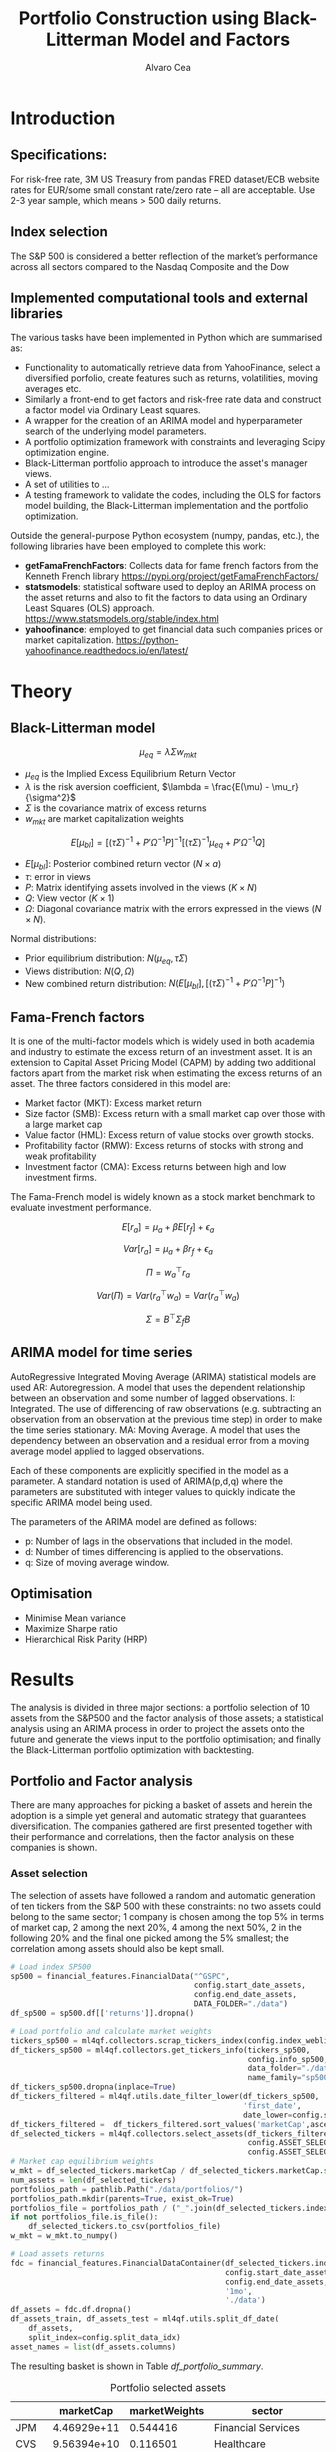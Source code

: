 #+TITLE: Portfolio Construction using Black-Litterman Model and Factors
#+AUTHOR: Alvaro Cea
#+PROPERTY: header-args :tangle ./main.py :mkdirp yes
#+LATEX_HEADER: \usepackage[margin=1in]{geometry}
#+LATEX_HEADER: \usepackage{mathtools}
#+OPTIONS: broken-links:tc
#+begin_comment
#+OPTIONS: toc:nil
#+LATEX_HEADER: \let\oldsection\section
#+LATEX_HEADER: \renewcommand{\section}{\clearpage\oldsection}
#+LATEX_HEADER: \let\oldsubsection\subsection
#+LATEX_HEADER: \renewcommand{\subsection}{\clearpage\oldsubsection}
#+end_comment

* House keeping :noexport:
#+begin_src elisp :results none :exports none
  (add-to-list 'org-structure-template-alist
  '("sp" . "src python :session py1"))
  (add-to-list 'org-structure-template-alist
  '("se" . "src elisp"))

  (setq org-confirm-babel-evaluate nil)
  (pyvenv-workon "ml4qf")
  (require 'org-tempo)
  (setq org-format-latex-options (plist-put org-format-latex-options :scale 2.0))
  (setq org-latex-pdf-process (list "latexmk -f -synctex=1 -pdf %f"))
  ;; (setq org-latex-pdf-process (list "latexmk -f -pdf -interaction=nonstopmode -output-directory=%o %f"))

#+end_src

#+begin_src python :session py1 :tangle yes :results none :exports none
  import pandas as pd
  import numpy as np
  import yfinance as yf
  import statsmodels.api as sm
  import getFamaFrenchFactors as gff
  import pathlib
  import datetime
  import importlib
  import ml4qf
  import ml4qf.collectors.financial_features as financial_features
  import ml4qf.collectors.financial_factors as financial_factors
  import ml4qf.collectors.financial_markets as financial_markets
  from ml4qf.predictors.model_stats import regression_OLS
  import ml4qf.predictors.model_stats as model_stats
  import ml4qf.portfolios.blacklitterman as bl
  import ml4qf.portfolios.optimization as optimization  
  from tabulate import tabulate
  import plotly.express as px
  import plotly.graph_objects as go
  import matplotlib.pyplot as plt
  import collections
  from pandas.plotting import autocorrelation_plot
  import config
  importlib.reload(config)
  img_dir = pathlib.Path("./img/")
  #img_dir = img_dir0.absolute()
  img_dir.mkdir(parents=True, exist_ok=True)
  import warnings
  warnings.filterwarnings("ignore")
#+end_src

* Introduction

** Specifications:
For risk-free rate, 3M US Treasury from pandas FRED dataset/ECB website
rates for EUR/some small constant rate/zero rate – all are acceptable.
Use 2-3 year sample, which means > 500 daily returns.
** Index selection
The S&P 500 is considered a better reflection of the market’s performance across all sectors compared to the Nasdaq Composite and the Dow

** Implemented computational tools and external libraries
The various tasks have been implemented in Python which are summarised as:
- Functionality to automatically retrieve data from YahooFinance, select a diversified porfolio, create features such as returns, volatilities, moving averages etc.
- Similarly a front-end to get factors and risk-free rate data and construct a factor model via Ordinary Least squares.
- A wrapper for the creation of an ARIMA  model and hyperparameter search of the underlying model  parameters.
- A portfolio optimization framework with constraints and leveraging Scipy optimization engine.
- Black-Litterman portfolio approach to introduce the asset's manager views.
- A set of utilities to ...
- A testing framework to validate the codes, including the OLS for factors model building, the Black-Litterman implementation and the portfolio optimization. 
Outside the general-purpose Python ecosystem (numpy, pandas, etc.), the following libraries have been employed  to complete this work:
- *getFamaFrenchFactors*: Collects data for fame french factors from the Kenneth French library
  https://pypi.org/project/getFamaFrenchFactors/
- *statsmodels*: statistical software used to deploy an ARIMA process on the asset returns and also to fit the factors to data using an Ordinary Least Squares (OLS) approach. 
  https://www.statsmodels.org/stable/index.html
- *yahoofinance*: employed to get financial data such companies prices or market capitalization.
  https://python-yahoofinance.readthedocs.io/en/latest/
* Theory
** Black-Litterman model


$$
\mu_{eq} = \lambda \Sigma w_{mkt}
$$

- $\mu_{eq}$ is the Implied Excess Equilibrium Return Vector 
- $\lambda$ is the risk aversion coefficient, $\lambda = \frac{E(\mu) - \mu_r}{\sigma^2}$
- $\Sigma$ is the covariance matrix of excess returns
- $w_{mkt}$ are market capitalization weights

$$
E[\mu_{bl}] = \left[(\tau \Sigma)^{-1} + P'\Omega^{-1}P\right]^{-1} \left[(\tau \Sigma)^{-1}\mu_{eq} + P'\Omega^{-1}Q\right]  
$$

- $E[\mu_{bl}]$: Posterior combined return vector ($N\times a$)
- $\tau$: error in views
- $P$: Matrix identifying assets involved in the views ($K\times N$)
- $Q$: View vector ($K\times 1$)
- $\Omega$: Diagonal covariance matrix with the errors expressed in the views ($N\times N$). 

Normal distributions:

- Prior equilibrium distribution: $N(\mu_{eq}, \tau \Sigma)$
- Views distribution: $N(Q, \Omega)$
- New combined return distribution: $N\left(E[\mu_{bl}], \left[(\tau \Sigma)^{-1} + P'\Omega^{-1}P\right]^{-1} \right)$
  
** Fama-French factors

It is one of the multi-factor models which is widely used in both academia and industry to estimate the excess return of an investment asset. It is an extension to Capital Asset Pricing Model (CAPM) by adding two additional factors apart from the market risk when estimating the excess returns of an asset. The three factors considered in this model are:

    - Market factor (MKT): Excess market return
    - Size factor (SMB): Excess return with a small market cap over those with a large market cap
    - Value factor (HML): Excess return of value stocks over growth stocks.
    - Profitability factor (RMW): Excess returns of stocks with strong and weak profitability
    - Investment factor (CMA): Excess returns between high and low investment firms.
      
The Fama-French model is widely known as a stock market benchmark to evaluate investment performance.

$$
E[r_a] = \mu_a + \beta E[r_f]  + \epsilon_a
$$

$$
Var[r_a] = \mu_a + \beta r_f  + \epsilon_a
$$

$$
\Pi = w_a^{\top} r_a
$$

$$
Var(\Pi) = Var(r_a^{\top} w_a) = Var(r_a^{\top} w_a)
$$

$$
\Sigma = B^{\top} \Sigma_f B 
$$

** ARIMA model for time series
AutoRegressive Integrated Moving Average (ARIMA) statistical models are used 
AR: Autoregression. A model that uses the dependent relationship between an observation and some number of lagged observations.
I: Integrated. The use of differencing of raw observations (e.g. subtracting an observation from an observation at the previous time step) in order to make the time series stationary.
MA: Moving Average. A model that uses the dependency between an observation and a residual error from a moving average model applied to lagged observations.

Each of these components are explicitly specified in the model as a parameter. A standard notation is used of ARIMA(p,d,q) where the parameters are substituted with integer values to quickly indicate the specific ARIMA model being used.

The parameters of the ARIMA model are defined as follows:

- p: Number of lags in the observations that included in the model.
- d: Number of times differencing is applied to the observations.
- q: Size of moving average window.

** Optimisation

- Minimise Mean variance
- Maximize Sharpe ratio
- Hierarchical Risk Parity (HRP)   

* Results
The analysis is divided in three major sections: a portfolio selection of 10 assets from the S&P500 and the factor analysis of those assets; a statistical analysis using an ARIMA process in order to project the assets onto the future and generate the views input to the portfolio optimisation; and finally the Black-Litterman portfolio optimization with backtesting.  
** Portfolio and Factor analysis
:PROPERTIES:
:header-args: :session py1 :tangle yes :exports none
:END:
There are many approaches for picking a basket of assets and herein the adoption is a simple yet general and automatic strategy that guarantees diversification. The companies gathered are first presented together with their performance and correlations, then the factor analysis on these companies is shown.  
*** Asset selection
The selection of assets have followed a random and automatic generation of ten tickers from the S&P 500 with these constraints: no two assets could belong to the same sector; 1 company is chosen among the top 5% in terms of market cap, 2 among the next 20%, 4 among the next 50%, 2 in the following 20% and the final one picked among the 5% smallest; the correlation among assets should also be kept small. 
#+NAME: Load index SP500
#+begin_src python :results none
  # Load index SP500
  sp500 = financial_features.FinancialData("^GSPC",
                                           config.start_date_assets,
                                           config.end_date_assets,
                                           DATA_FOLDER="./data")
  df_sp500 = sp500.df[['returns']].dropna()
#+end_src

#+NAME: Load portfolio and calculate market weights
#+begin_src python :results none
  # Load portfolio and calculate market weights
  tickers_sp500 = ml4qf.collectors.scrap_tickers_index(config.index_weblist)
  df_tickers_sp500 = ml4qf.collectors.get_tickers_info(tickers_sp500,
                                                       config.info_sp500,
                                                       data_folder="./data",
                                                       name_family="sp500")
  df_tickers_sp500.dropna(inplace=True)
  df_tickers_filtered = ml4qf.utils.date_filter_lower(df_tickers_sp500,
                                                      'first_date',
                                                      date_lower=config.start_date_assets)
  df_tickers_filtered =  df_tickers_filtered.sort_values('marketCap',ascending=False)
  df_selected_tickers = ml4qf.collectors.select_assets(df_tickers_filtered,
                                                       config.ASSET_SELECTION_PCT,
                                                       config.ASSET_SELECTION_NAMES)
  # Market cap equilibrium weights
  w_mkt = df_selected_tickers.marketCap / df_selected_tickers.marketCap.sum()
  num_assets = len(df_selected_tickers)
  portfolios_path = pathlib.Path("./data/portfolios/")
  portfolios_path.mkdir(parents=True, exist_ok=True)
  portfolios_file = portfolios_path / ("_".join(df_selected_tickers.index))
  if not portfolios_file.is_file():
      df_selected_tickers.to_csv(portfolios_file)
  w_mkt = w_mkt.to_numpy()

  # Load assets returns
  fdc = financial_features.FinancialDataContainer(df_selected_tickers.index,
                                                  config.start_date_assets,
                                                  config.end_date_assets,
                                                  '1mo',
                                                  './data')
  df_assets = fdc.df.dropna()
  df_assets_train, df_assets_test = ml4qf.utils.split_df_date(
      df_assets,
      split_index=config.split_data_idx)
  asset_names = list(df_assets.columns)

#+end_src
The resulting basket is shown in Table  [[df_portfolio_summary]].
#+NAME: Compute and show Data Frame, df_portfolio_summary
#+begin_src python :results raw :exports results :tangle no
  # Compute Data Frame df_portfolio_summary
  df_portfolio_summary = df_selected_tickers.copy()
  #df_portfolio_summary = df_portfolio_summary.drop('first_date', axis=1)
  df_portfolio_summary['marketWeights'] = w_mkt
  df_portfolio_summary = df_portfolio_summary[['marketCap',
                                               'marketWeights',
                                               'sector']]
  tabulate(df_portfolio_summary,
           headers=df_portfolio_summary.columns,
           showindex=True,
           tablefmt='orgtbl')
#+end_src
#+NAME: df_portfolio_summary
#+CAPTION: Portfolio selected assets
#+ATTR_LATEX: :width 0.7\textwidth :environment longtable :caption  
#+RESULTS: Compute and show Data Frame, df_portfolio_summary
|      |   marketCap | marketWeights | sector                 |
|------+-------------+---------------+------------------------|
| JPM  | 4.46929e+11 |      0.544416 | Financial Services     |
| CVS  | 9.56394e+10 |      0.116501 | Healthcare             |
| ATVI | 7.18864e+10 |     0.0875667 | Communication Services |
| PH   | 5.41743e+10 |     0.0659911 | Industrials            |
| WELL | 4.24812e+10 |     0.0517475 | Real Estate            |
| YUM  |   3.733e+10 |     0.0454727 | Consumer Cyclical      |
| KR   | 3.53562e+10 |     0.0430683 | Consumer Defensive     |
| ATO  | 1.69743e+10 |     0.0206769 | Utilities              |
| EQT  | 1.59304e+10 |     0.0194052 | Energy                 |
| DXC  | 4.23124e+09 |    0.00515418 | Technology             |

*** Assets exploratory analysis
Monthly returns are used for the analysis as a better metric for a portfolio that is not going to be rebalanced for long periods of time. A period of over 20 years is taken for both the analysis and the backtesting as to make sure a reasonable amount of data is utilised in the study. Table [[df_assets]] 
#+NAME: df_assets
#+begin_src python :session py1 :results raw :exports results :tangle no
  df_assets2show = pd.concat([df_assets.iloc[:5],df_assets.iloc[-5:]])
  df_assets2show.index = df_assets2show.index.date
  tabulate(df_assets2show,
           headers=asset_names,
           showindex=True,
           tablefmt='orgtbl')
#+end_src
#+NAME: df_assets
#+ATTR_LATEX: :width 0.7\textwidth :environment longtable :caption  
#+RESULTS: df_assets
|            |        JPM |         CVS |       ATVI |         PH |       WELL |        YUM |         KR |        ATO |        EQT |        DXC |
|------------+------------+-------------+------------+------------+------------+------------+------------+------------+------------+------------|
| 2000-03-01 |  0.0949765 |   0.0732143 | -0.0492617 |   0.139655 |  -0.100402 |   0.166667 |   0.175732 | -0.0437956 |   0.187086 | 0.00396511 |
| 2000-04-01 |   -0.17276 |     0.15807 |  -0.481865 |   0.125567 |   0.138393 |  0.0905433 |  0.0569395 | -0.0305344 |  0.0348675 |  0.0308057 |
| 2000-05-01 |  0.0355287 |           0 | -0.0099994 |  -0.103495 | 0.00784314 |  -0.134686 |  0.0707071 |   0.153543 |  0.0727763 |   0.174713 |
| 2000-06-01 | -0.0748954 |  -0.0804598 |  0.0505057 |  -0.178411 |  0.0126459 | -0.0362472 |   0.110063 | -0.0435154 | -0.0298367 |  -0.220483 |
| 2000-07-01 |  0.0814111 |     -0.0125 |   0.346154 |  0.0383212 |   0.106628 |  -0.141593 | -0.0623229 |    0.17752 |  0.0786662 |  -0.171548 |
| 2022-07-01 |  0.0244206 |   0.0325922 |   0.026843 |   0.174924 |  0.0484517 |  0.0795525 | -0.0188042 |  0.0828724 |   0.279942 |  0.0425602 |
| 2022-08-01 | -0.0141297 |   0.0258152 | -0.0182614 | -0.0833304 |  -0.112231 | -0.0922148 |  0.0322997 | -0.0659857 |  0.0856235 |  -0.215823 |
| 2022-09-01 | -0.0811572 |   -0.028324 |  -0.052873 | -0.0856227 |  -0.160861 | -0.0440489 | -0.0874009 |  -0.101693 |   -0.14749 | -0.0121066 |
| 2022-10-01 |   0.204593 | -0.00702533 | -0.0207155 |   0.199373 |  -0.050995 |   0.111999 |  0.0809143 |  0.0461463 |  0.0267485 |   0.174428 |
| 2022-11-01 |  0.0977121 |   0.0758184 |  0.0157966 |  0.0286285 |   0.163663 |  0.0880339 |  0.0401776 |   0.128109 |  0.0136233 |      0.032 |
#
Fig. [[basket_returns]] shows the returns evolution of the assets over the period of analysis.
#+NAME: basket_returns
#+begin_src python :results value file  :exports results :var name=(org-element-property  :name (org-element-context))
  # Plot basket_returns
  import plotly.graph_objs as go
  layout = go.Layout(
  margin=go.layout.Margin(
        l=0, #left margin
        r=0, #right margin
        b=0, #bottom margin
        t=0  #top margin
    )
  )
  fig1_path= img_dir / f'{name}.png'
  fig1 = px.line(df_assets, y=df_assets.keys())
  fig1.update_layout(margin_b=3, margin_t=5)
  fig1.write_image(fig1_path)
  fig1_path #
#+end_src
#+NAME: basket_returns
#+CAPTION:  Asset's basket returns
#+ATTR_LATEX: :width 0.75\textwidth 
#+RESULTS: basket_returns
[[file:img/basket_returns.png]]

The correlation between the returns is a good indication of how well diversified our portfolio is and it can be seen that a low correlation is reflected among most of the assets. It is important to keep in mind this is not the ultimate proof of diversification since it does not capture nonlinear relations between the pairs.
#+NAME: AssetsCorrelation
#+begin_src python :results value file  :exports results :var name=(org-element-property :name (org-element-context))
  # Plot AssetsCorrelation
  fig1_path= img_dir / f'{name}.png'
  df_corr = df_assets.corr().round(2)
  fig1 = px.imshow(np.abs(df_corr))
  #fig1.layout.height = 600
  #fig1.layout.width = 600
  fig1.update_layout(margin_l=0,margin_b=3, margin_t=5)
  fig1.write_image(fig1_path)
  fig1_path #
#+end_src
#+CAPTION: Assets correlation
#+ATTR_LATEX: :width 0.75\textwidth 
#+RESULTS: AssetsCorrelation
[[file:img/AssetsCorrelation.png]]

*** Factor collection
The 5 Fama-French factors are retrieved for the dates of interest together with the momentum factor and the risk-free interest rate. As with the returns, monthly  They are plotted in Fig. [[Factors_evolution]] and [[RFrate_evolution]] respectively.
#+NAME: Load Fama and French 5 factors and Momentum factor  
#+begin_src python  :results none
  # Load Fama and French 5 factors and Momentum factor
  factor_names = financial_factors.get_factor_names(config.FACTORS)  
  df_factors0 = financial_factors.get_factors(config.FACTORS.keys(), 'm')
  df_factors =  ml4qf.utils.trim_df_date(df_factors0, start_date=config.start_date_factors,
                                         end_date=config.end_date_factors)
  df_factors_train, df_factors_test = ml4qf.utils.split_df_date(df_factors,
                                          split_index=config.split_data_idx)
#+end_src

#+NAME: Factors_evolution 
#+begin_src python :results value file  :exports results :var name=(org-element-property :name (org-element-context))
  # Plot monthly Factors evolution 
  fig1_path= img_dir / f'{name}.png'
  fig1 = px.line(df_factors, y=factor_names)
  fig1.write_image(fig1_path)
  fig1_path # 
#+end_src
#+NAME: Factors_evolution 
#+CAPTION: Factors evolution
#+ATTR_LATEX: :width 0.75\textwidth 
#+RESULTS: Factors_evolution
[[file:img/Factors_evolution.png]]

#+NAME: RFrate_evolution
#+begin_src python :results value file  :exports results :var name=(org-element-property  :name (org-element-context)) 
  fig1_path= img_dir / f'{name}.png'
  fig1 = px.line(df_factors*12, y='RF')
  fig1.write_image(fig1_path)
  fig1_path #
#+end_src
#+NAME: RFrate_evolution
#+CAPTION: (Annualised) risk-free rate evolution
#+ATTR_LATEX: :width 0.75\textwidth 
#+RESULTS: RFrate_evolution
[[file:img/RFrate_evolution.png]]

*** Factor regression
With the asset returns, the factors and the risk-free rate, the $\alpha$ vector and the $\beta$ matrix are calculated using an OLS regression. The results of this regression are shown in Table [[df_train_factors]].
#+NAME: Compute regression on assets returns vs factors
#+begin_src python :results none
  # Compute regression on assets returns vs factors
  factor_models = financial_factors.factors_regression(factor_names,
                                                       df_factors_train,
                                                       df_assets_train,
                                                       regression_kernel=regression_OLS)
  alpha, beta = financial_factors.compute_factors_coeff(factor_models)
  factor_model = financial_factors.factor_lin_generator(alpha, beta)
#+end_src

#+NAME: Data Frame df_train_factors with alphas and betas
#+begin_src python  :results raw :exports results :tangle no
  albe = np.vstack([alpha, beta]).T
  df_index = asset_names
  df_columns = ['alpha'] + factor_names
  df_train_factors = pd.DataFrame(albe, columns=df_columns, index=df_index)
  tabulate(df_train_factors, headers=df_columns, showindex=True, tablefmt='orgtbl')
#+end_src
#+NAME: df_train_factors
#+CAPTION: Factor analysis alphas and betas.  
#+ATTR_LATEX: :width 0.7\textwidth :environment longtable :caption
#+RESULTS: Data Frame df_train_factors with alphas and betas
|      |        alpha |   Mkt-RF |       SMB |       HML |      RMW |        CMA |        MOM |
|------+--------------+----------+-----------+-----------+----------+------------+------------|
| JPM  |   0.00647651 | 0.922232 |  -0.28544 |   1.18559 | -1.07209 |  -0.493312 |  -0.273228 |
| CVS  |  -0.00148262 | 0.868157 | -0.215823 |  0.012167 |  0.25336 |    1.07393 |   0.026691 |
| ATVI |    0.0197562 | 0.889834 |  0.242885 | -0.206069 | -0.47066 |   0.212356 |    0.39213 |
| PH   |  -0.00382804 |  1.49288 |  0.446137 | -0.124334 |  1.14579 |   0.475606 |  -0.236351 |
| WELL |  0.000788633 |  0.58505 |  0.356454 |  0.135987 | 0.250443 |   0.247888 | -0.0239137 |
| YUM  |   0.00341028 | 0.876246 |  0.410095 | -0.205616 |  1.00998 |  0.0557652 |  -0.120782 |
| KR   | -7.80218e-05 | 0.758796 | -0.304005 | -0.211342 | 0.349079 |   0.986875 |   0.149481 |
| ATO  |   0.00152634 | 0.401037 |  0.208798 |  -0.14717 | 0.374291 |   0.563191 |  0.0033396 |
| EQT  |  -0.00322677 |  1.09022 |  0.140145 | -0.317918 | 0.955749 |   0.672032 | -0.0193002 |
| DXC  |  -0.00517583 |  1.47021 | -0.098542 | 0.0172014 | 0.263557 | 0.00627073 |  -0.250473 |

In Appendix [[sec:appx_arima]] a summary of the OLS calculation to approximate the factors is presented
#+NAME: Summary of factors OLS
#+begin_src python :results output :exports results :tangle no
  print(factor_models[asset_names[3]].summary())
#+end_src

#+NAME: Compute factor model prediction
#+begin_src python :results none
  # Compute factor model prediction
  # prediction on test data
  returns_pred = factor_model(df_factors_test[factor_names].to_numpy())
  df_returns_pred = pd.DataFrame(returns_pred,
                                 columns=asset_names,
                                 index=df_assets_test.index)
  # prediction on training data
  returns_predt = factor_model(df_factors_train[factor_names].to_numpy())
  df_returns_predt = pd.DataFrame(returns_predt,
                                 columns=asset_names,
                                 index=df_assets_train.index)

#+end_src

*** Factors backtesting
#+begin_comment
#+NAME: predicted_returns
#+begin_src python :var i_asset=0 name=(org-element-property :name (org-element-context))
  i_asset = i_asset
  i_name = asset_names[i_asset]
  fig1_path= img_dir / f'{name}{i_name}.png'
  fig1 = go.Figure()
  fig1.add_trace(go.Scatter(
      x=df_assets_test.index,
      y=df_assets_test.iloc[:, i_asset] - df_factors_test.RF.to_numpy(),
      mode='lines+markers',
      name=f"{i_name} real"))
  fig1.add_trace(go.Scatter(
      x=df_assets_test.index,
      y=df_returns_pred[i_name],
      mode='lines',
      name=f"{i_name} pred."))

  #px.line(df_returns_pred['GOOGL'], y=df_returns_pred.keys()[0])

  fig1.write_image(fig1_path)
  str(fig1_path)
#+end_src

#+NAME: predicted_returns0
#+begin_src python :noweb eval :results value file  :exports results 
  fig_path = "<<predicted_returns(i_asset=0, name="predicted_returns_")>>"
  fig_path
#+end_src
#+CAPTION:  Backtesting factor approximation on Google asset
#+ATTR_LATEX: :width 0.75\textwidth 
#+RESULTS: predicted_returns0
#+end_comment

#+NAME: Function to plot returns from factor model
#+begin_src python :results none 
  def plot_rets_fromfactors(df_assets,
                            df_factors,
                            df_returns_pred,
                            i_asset,
                            name):

      i_name = asset_names[i_asset]
      fig1_path= img_dir / f'{name}{i_name}.png'
      fig1 = go.Figure()
      fig1.add_trace(go.Scatter(
          x=df_assets.index,
          y=df_assets.iloc[:, i_asset] - df_factors.RF.to_numpy(),
          mode='lines+markers',
          name=f"{i_name} real"))
      fig1.add_trace(go.Scatter(
          x=df_assets.index,
          y=df_returns_pred[i_name],
          mode='lines',
          name=f"{i_name} pred."))

      fig1.write_image(fig1_path)
      return str(fig1_path)

#+end_src

#+NAME: predicted_factorreturns_test
#+begin_src python :noweb eval :results value file  :exports results :var name=(org-element-property :name (org-element-context)) 
  fig1_path = plot_rets_fromfactors(df_assets_test,
                                   df_factors_test,
                                   df_returns_pred,
                                   i_asset=1, name=name)
  fig1_path #
#+end_src
#+CAPTION:  Backtesting factor approaximation on Google asset
#+ATTR_LATEX: :width 0.75\textwidth 
#+RESULTS: predicted_factorreturns_test
[[file:img/predicted_factorreturns_testCVS.png]]

#+NAME: predicted_factorreturns_train
#+begin_src python :noweb eval :results value file  :exports results :var name=(org-element-property :name (org-element-context))
  fig1_path = plot_rets_fromfactors(df_assets_train,
                                    df_factors_train,
                                    df_returns_predt,
                                    i_asset=1, name=name)
  fig1_path #
#+end_src
#+CAPTION:  Backtesting factor approaximation on Google asset
#+ATTR_LATEX: :width 0.75\textwidth 
#+RESULTS: predicted_factorreturns_train
[[file:img/predicted_factorreturns_trainCVS.png]]

** ARIMA model for the the generation of asset views
:PROPERTIES:
:header-args: :session py1 :tangle yes :exports none
:END:
Firstly an ARIMA process is constructed with a hyperparameter search for the p, d and q parameters. 
*** ARIMA model construction
#+BEGIN_COMMENT
#+NAME: arima_autocorrelation
#+begin_src python :results value file  :exports results :var name=(org-element-property :name  (org-element-context)) 
  fig1_path= img_dir / f'{name}.png'
  fig = plt.figure()
  ax = autocorrelation_plot(df_train_factors['SMB'])
  #ax.set_title("bleh")
  #ax.set_xlabel("xlabel")
  #ax.plot(x, y, 'r--')
  fig.savefig(fig1_path)
  fig1_path
#+end_src
#+RESULTS: arima_autocorrelation
[[file:img/arima_autocorrelation.png]]
#+END_COMMENT

#+begin_src python :results none
  def pick_arimahyper(errs):
      arima_parameters = dict()
      derrors = collections.defaultdict(list)
      derrorsind = collections.defaultdict(list)
      minvalue = collections.defaultdict(list)
      index = collections.defaultdict(list)  
      for k, v in errs.items():
          conv = k.split('_')
          derrors[conv[0]].append(v)
          derrorsind[conv[0]].append(tuple(int(i) for i in conv[1:]))
      for k, v in derrors.items():
          index[k] = v.index(min(v))
          minvalue[k] = min(v)
          arima_parameters[k] = derrorsind[k][index[k]]
      return arima_parameters, derrors, derrorsind, minvalue
#+end_src

#+begin_src python :results none
  if config.compute_arima_parameters:
      errs_train, errs_test = model_stats.arima_hyperparameters(
          df_factors_train, # 
          df_factors_test,
          factor_names,
          [0, 2, 4, 6, 8, 11, 15, 19, 23, 29, 35],
          [0, 1, 2, 3, 4, 5],
          [0, 1, 3, 4, 5, 6, 15, 19, 23],
          model_stats.err_mse,
          dict(enforce_stationarity=False,
               enforce_invertibility=False)
      )
      arima_parameters, derrors, derrorsind, minvalue = pick_arimahyper(errs_test)
  else:
      arima_parameters = config.arima_parameters
  df_arima_parameters = pd.DataFrame(arima_parameters, index=['p', 'd', 'q'])
#+end_src
Table [[df_arima_parameters]] shows the parameters used in the ARIMA model after a hyperparameter search to minimise the error in the approximation. 
#+NAME: df_arima_parameters
#+begin_src python  :results raw :exports results :tangle no
  tabulate(df_arima_parameters, headers=df_arima_parameters, showindex=True, tablefmt='orgtbl')
#+end_src
#+NAME: df_arima_parameters
#+CAPTION: Hyperparameters in ARIMA process for each factor
#+ATTR_LATEX: :width 0.7\textwidth :environment longtable :caption
#+RESULTS: df_arima_parameters
|   | Mkt-RF | SMB | HML | RMW | CMA | MOM |
|---+--------+-----+-----+-----+-----+-----|
| p |     15 |  15 |   6 |  15 |   6 |   9 |
| d |      0 |   0 |   0 |   0 |   4 |   0 |
| q |     15 |   9 |   3 |   6 |  12 |   6 |

*** ARIMA factors prediction

#+begin_src python :results none 
  Xtrain = df_factors_train[factor_names].to_numpy()
  Xtest = df_factors_test[factor_names].to_numpy()
  index_train = df_factors_train.index
  index_test = df_factors_test.index
  # arima_parameters = {'Mkt-RF': (3,0,21),
  #                     'SMB': (15,0,9),
  #                     'HML': (6,0,3),
  #                     'RMW': (15,0,6),
  #                     'CMA': (21,3,12),
  #                     'MOM': (12,0,21)
  #                     }
  #arima_parameters = config.arima_parameters
  model_sett = dict(enforce_stationarity=False,
                    enforce_invertibility=False) 
  arima_train_models = model_stats.arima_fit(Xtrain,
                                             factor_names,
                                             arima_parameters,
                                             model_sett=model_sett)
  df_arimatrain, df_arimatest = model_stats.arima_build_pred(arima_train_models,
                                                             Xtrain,
                                                             Xtest,
                                                             factor_names,
                                                             index_train,
                                                             index_test)  
#+end_src

#+begin_src python :results output  
  print(arima_train_models['Mkt-RF'].summary())
#+end_src

#+RESULTS:
#+begin_example
                               SARIMAX Results                                
==============================================================================
Dep. Variable:                      y   No. Observations:                  219
Model:                ARIMA(7, 1, 26)   Log Likelihood                 353.712
Date:                Fri, 18 Aug 2023   AIC                           -639.424
Time:                        19:26:04   BIC                           -528.847
Sample:                             0   HQIC                          -594.635
                                - 219                                         
Covariance Type:                  opg                                         
==============================================================================
                 coef    std err          z      P>|z|      [0.025      0.975]
------------------------------------------------------------------------------
ar.L1         -0.3710      0.869     -0.427      0.669      -2.074       1.332
ar.L2         -0.5165      0.567     -0.912      0.362      -1.627       0.594
ar.L3         -0.4541      0.535     -0.849      0.396      -1.503       0.594
ar.L4         -0.3141      0.544     -0.577      0.564      -1.381       0.753
ar.L5         -0.1476      0.411     -0.359      0.719      -0.953       0.657
ar.L6         -0.1679      0.350     -0.480      0.631      -0.854       0.518
ar.L7          0.1141      0.276      0.413      0.679      -0.427       0.655
ma.L1         -0.4003      0.871     -0.459      0.646      -2.108       1.307
ma.L2         -0.0158      0.734     -0.022      0.983      -1.455       1.423
ma.L3          0.1300      0.654      0.199      0.842      -1.151       1.411
ma.L4         -0.1957      0.484     -0.404      0.686      -1.145       0.754
ma.L5         -0.1174      0.435     -0.270      0.787      -0.971       0.736
ma.L6         -0.1957      0.343     -0.570      0.568      -0.868       0.477
ma.L7         -0.2198      0.250     -0.881      0.379      -0.709       0.269
ma.L8          0.1011      0.311      0.325      0.745      -0.508       0.710
ma.L9         -0.0666      0.231     -0.288      0.773      -0.519       0.386
ma.L10        -0.1963      0.259     -0.758      0.448      -0.704       0.311
ma.L11         0.1612      0.262      0.614      0.539      -0.353       0.675
ma.L12        -0.1189      0.227     -0.523      0.601      -0.564       0.326
ma.L13         0.0582      0.225      0.259      0.796      -0.382       0.499
ma.L14        -0.0209      0.196     -0.106      0.915      -0.406       0.364
ma.L15         0.0430      0.145      0.297      0.767      -0.241       0.327
ma.L16         0.0485      0.177      0.275      0.783      -0.298       0.395
ma.L17        -0.0518      0.158     -0.327      0.743      -0.362       0.258
ma.L18        -0.0429      0.172     -0.249      0.803      -0.380       0.295
ma.L19         0.2715      0.161      1.689      0.091      -0.044       0.587
ma.L20        -0.2190      0.273     -0.801      0.423      -0.755       0.317
ma.L21         0.1878      0.283      0.665      0.506      -0.366       0.742
ma.L22        -0.0844      0.297     -0.284      0.776      -0.667       0.498
ma.L23         0.0535      0.238      0.225      0.822      -0.413       0.520
ma.L24         0.0151      0.205      0.074      0.941      -0.387       0.417
ma.L25         0.0078      0.182      0.043      0.966      -0.350       0.365
ma.L26        -0.1023      0.138     -0.740      0.459      -0.373       0.169
sigma2         0.0014      0.000      6.622      0.000       0.001       0.002
===================================================================================
Ljung-Box (L1) (Q):                   0.08   Jarque-Bera (JB):                30.28
Prob(Q):                              0.78   Prob(JB):                         0.00
Heteroskedasticity (H):               0.90   Skew:                             0.08
Prob(H) (two-sided):                  0.67   Kurtosis:                         4.94
===================================================================================

Warnings:
[1] Covariance matrix calculated using the outer product of gradients (complex-step).
#+end_example

#+NAME: ARIMA_Mkt-RF_train
#+begin_src python :results value file :exports results :var name=(org-element-property :name (org-element-context)) 
  fig1_path= img_dir / f'{name}.png'
  fig1 = px.line(df_arimatrain, y=['HML','HML_pred'])
  fig1.write_image(fig1_path)
  fig1_path #

#+end_src
#+CAPTION: d
#+ATTR_LATEX: :width 0.75\textwidth 
#+RESULTS: ARIMA_Mkt-RF_train
[[file:img/ARIMA_Mkt-RF_train.png]]

#+NAME: ARIMA_Mkt-RF_test
#+begin_src python :results value file :exports results :var name=(org-element-property :name  (org-element-context)) 
  fig1_path= img_dir / f'{name}.png'
  fig1 = px.line(df_arimatest, y=['HML','HML_pred'])
  fig1.write_image(fig1_path)
  fig1_path #

#+end_src
#+CAPTION: d
#+ATTR_LATEX: :width 0.75\textwidth 
#+RESULTS: ARIMA_Mkt-RF_test
[[file:img/ARIMA_Mkt-RF_test.png]]

*** Backtesting of returns and views from model prediction
Using the ARIMA model built on the training data set, predicted returns are projected onto the "future", i.e. the testing set, for over two years. The cumulative returns are then compared so that the views for the Black-Litterman model can be proposed. 
#+begin_src python :results none 
  # prediction on train data
  fnames_prediction = [k for k in df_arimatrain.columns if "_pred" in k]
  asset_names_pred = [k + '_pred' for k in asset_names]
  returns_arimapred_train = factor_model(df_arimatrain[fnames_prediction].to_numpy())
  df_arimapred_train = pd.DataFrame(returns_arimapred_train,
                                    columns=asset_names_pred,
                                    index=df_assets_train.index[:-1])
  df_arimaasset_train = df_arimapred_train.join(df_assets_train)
  # prediction on test data
  returns_arimapred_test = factor_model(df_arimatest[fnames_prediction].to_numpy())
  df_arimapred_test = pd.DataFrame(returns_arimapred_test,
                                   columns=asset_names_pred,
                                   index=df_assets_test.index[:-1])
  df_arimaasset_test = df_arimapred_test.join(df_assets_test)
  # # prediction on training data
  df_arimatest_profits = ml4qf.utils.profit_portfolio(
     df_arimaasset_test,
     {k: 1. for k in df_arimaasset_test.columns})
#+end_src

#+NAME: ARIMA_returnsbacktest
#+begin_src python :results value file :exports none :var name=(org-element-property :name  (org-element-context))
  # no exporting, just for experimenting
  fig1_path= img_dir / f'{name}.png'
  #fig1 = px.line(df_arimaasset_test, y=['JPM_pred', 'JPM','EQT','EQT_pred'])
  fig1 = px.line(df_arimaasset_test, y=['JPM', 'JPM_pred', 'PH','PH_pred'])
  fig1.write_image(fig1_path)
  fig1_path #

#+end_src
#+ATTR_LATEX: :width 0.75\textwidth 
#+RESULTS: ARIMA_returnsbacktest
[[file:img/ARIMA_returnsbacktest.png]]
#
The first assets we compare are JPM and PH, which showed one of the strongest correlations. Fig. [[ARIMA_returnsbacktestJPM_PH]] shows PH outperforming JPM by nearly 11% over the period of 26 months.
#+NAME: ARIMA_returnsbacktestJPM_PH
#+begin_src python :results value file :exports results :var name=(org-element-property :name  (org-element-context)) 
  fig1_path= img_dir / f'{name}.png'
  fig1 = px.line(df_arimatest_profits, y=['JPM','JPM_pred','PH','PH_pred'],
                 labels={'value':'Cumulative returns'})
  #fig1 = px.line(df_arimaasset_test, y=['JPM', 'JPM_pred'])
  fig1.update_layout(margin_l=0,margin_b=3, margin_t=5)
  fig1.write_image(fig1_path)
  fig1_path #
#+end_src
#+CAPTION: Prediction and real Cumulative returs for JPM and PH
#+NAME:ARIMA_returnsbacktestJPM_PH
#+ATTR_LATEX: :width 0.75\textwidth 
#+RESULTS: ARIMA_returnsbacktestJPM_PH
[[file:img/ARIMA_returnsbacktestJPM_PH.png]]
Looking at an absolute view, we can see in Fig. [[ARIMA_returnsbacktestEQT]] the forecast of the energy company EQT is better than many of the others --although it is not close to the actual growth the asset underwent over this period. A 29% increment is predicted and it is what will be taken for the view. 
#+NAME: ARIMA_returnsbacktestEQT
#+begin_src python :results value file :exports results :var name=(org-element-property :name  (org-element-context)) 
  fig1_path= img_dir / f'{name}.png'
  fig1 = px.line(df_arimatest_profits,
                 y=['EQT', 'EQT_pred', 'WELL', 'WELL_pred', 'DXC', 'DXC_pred'],
                 labels={'value':'Comulative returns'})
  #fig1 = px.line(df_arimaasset_test, y=['JPM', 'JPM_pred'])
  fig1.update_layout(margin_l=0,margin_b=3, margin_t=5)
  fig1.write_image(fig1_path)
  fig1_path #

#+end_src
#+CAPTION: Prediction and real Cumulative returs for WELL, DXC and EQT
#+NAME: ARIMA_returnsbacktestEQT
#+ATTR_LATEX: :width 0.75\textwidth 
#+RESULTS: ARIMA_returnsbacktestEQT
[[file:img/ARIMA_returnsbacktestEQT.png]]

Finally an interesting comparison appears for the ATO and KR tickers, where the increasing spread is rather well captured by the forecasting factor model. 
#+NAME: ARIMA_returnsbacktestATO
#+begin_src python :results value file :exports results :var name=(org-element-property :name  (org-element-context)) 
  fig1_path= img_dir / f'{name}.png'
  fig1 = px.line(df_arimatest_profits,
                 y=['ATO', 'ATO_pred', 'KR','KR_pred'],
                 labels={'value':'Comulative returns'})
  fig1.update_layout(margin_l=0,margin_b=3, margin_t=5)
  fig1.write_image(fig1_path)
  fig1_path #

#+end_src
#+CAPTION: Prediction and real Cumulative returs for ATO and KR
#+NAME: ARIMA_returnsbacktestATO
#+ATTR_LATEX: :width 0.75\textwidth 
#+RESULTS: #+NAME: ARIMA_returnsbacktestATO
[[file:img/ARIMA_returnsbacktestATO.png]]

Given these results on the testing data set, the following views are proposed: 
- EQT to rise 12% annually
- PH to outperform JPM by 6% annually
- KR to outperform ATO by 5% annually
The matrix and vector views, $P$ and $Q$, are then:
$$
P = \begin{bmatrix}
    0 & 0 & 0 & 0 & 0 & 0 & 0 & 0 & 1 & 0  \\
   -1 & 0 & 0 & 1 & 0 & 0 & 0 & 0 & 0 & 0  \\
    0 & 0 & 0 & 0 & 0 & 0 & 1 &-1 & 0 & 0  
\end{bmatrix}
$$
$$
Q = \begin{bmatrix}
    0.12 & 0.06 & 0.05
\end{bmatrix}
$$


** Black-Litterman based portfolio
:PROPERTIES:
:header-args: :session py1 :exports none :tangle yes
:END:
*** COMMENT Covariance treatment
*** Prior and posterior returns construction
The first step in the calculation is the covariance between the assets. One could use the data forecast in the test data but it would have entailed the combination of a GARCH model with the ARIMA model to accurately predict the variances, which was not a requirement in this work. Thus historical data (training batch) is relied upon. Two options are possible, either calculate the covariance directly on the excess returns, or on the factors and derive the subsequent covariance on the returns using the matrix of betas. 
#+NAME: Calculate Covariance of excess returns
#+begin_src python :results none
  # Calculate Covariance from assets and from factors
  df_Sigma_factors = df_factors[factor_names].cov()
  df_Sigma_factors_train = df_factors_train[factor_names].cov()
  df_Sigma_factors_test = df_factors_test[factor_names].cov()
  Sigma_factors = df_Sigma_factors.to_numpy()
  Sigmainv_factors = np.linalg.inv(Sigma_factors)
  Sigma_factors_train = df_Sigma_factors_train.to_numpy()
  Sigmainv_factors_train = np.linalg.inv(Sigma_factors_train)
  Sigma_factors_test = df_Sigma_factors_test.to_numpy()
  Sigmainv_factors_test = np.linalg.inv(Sigma_factors_test)
  #####
  Sigma_4mfactors = beta.T @ Sigma_factors @ beta
  Sigmainv_4mfactors = np.linalg.inv(Sigma_4mfactors)
  Sigma_4mfactors_train = beta.T @ Sigma_factors_train @ beta
  Sigmainv_4mfactors_train = np.linalg.inv(Sigma_4mfactors_train)
  Sigma_4mfactors_test = beta.T @ Sigma_factors_test @ beta
  Sigmainv_4mfactors_test = np.linalg.inv(Sigma_4mfactors_test)
  ####################
  df_Sigma_assets = df_assets.cov()
  df_Sigma_assets_train = df_assets_train.cov()
  df_Sigma_assets_test = df_assets_test.cov()
  #Sigma_assets = df_Sigma_assets.to_numpy()
  Sigma_assets = np.cov((df_assets.to_numpy() - df_factors.RF.to_numpy().reshape(len(df_factors.RF), 1)).T)
  Sigmainv_assets = np.linalg.inv(Sigma_assets)
  #Sigma_assets_train = df_Sigma_assets_train.to_numpy()
  Sigma_assets_train = np.cov((df_assets_train.to_numpy() - df_factors_train.RF.to_numpy().reshape(len(df_factors_train.RF), 1)).T)
  Sigmainv_assets_train = np.linalg.inv(Sigma_assets_train)
  #Sigma_assets_test = df_Sigma_assets_test.to_numpy()
  Sigma_assets_test = np.cov((df_assets_test.to_numpy() - df_factors_test.RF.to_numpy().reshape(len(df_factors_test.RF), 1)).T)
  Sigmainv_assets_test = np.linalg.inv(Sigma_assets_test)

#+end_src
Covariance matrix of the excess returns is shown in Table [[df_Sigma_train]]. 
#+NAME: df_Sigma_train
#+begin_src python  :results raw :exports results :tangle no
  tabulate(df_Sigma_assets_train.round(decimals=4),
           headers=df_Sigma_assets_train.columns,
           showindex=True, tablefmt='orgtbl')
#+end_src
#+NAME: df_Sigma_train
#+CAPTION: Covariance matrix of excess returns on training data
#+ATTR_LATEX: :width 0.7\textwidth :environment longtable :caption
#+RESULTS: df_Sigma_train
|      |    JPM |    CVS |   ATVI |     PH |   WELL |    YUM |     KR |    ATO |    EQT |    DXC |
|------+--------+--------+--------+--------+--------+--------+--------+--------+--------+--------|
| JPM  | 0.0075 | 0.0015 | 0.0027 | 0.0032 | 0.0017 | 0.0015 | 0.0011 | 0.0006 | 0.0011 | 0.0039 |
| CVS  | 0.0015 | 0.0055 |      0 | 0.0028 | 0.0008 | 0.0009 | 0.0016 | 0.0006 | 0.0013 | 0.0018 |
| ATVI | 0.0027 |      0 | 0.0134 | 0.0013 | 0.0005 | 0.0015 | 0.0007 | 0.0008 |  0.002 | 0.0024 |
| PH   | 0.0032 | 0.0028 | 0.0013 | 0.0074 | 0.0017 | 0.0026 | 0.0009 | 0.0008 | 0.0029 | 0.0044 |
| WELL | 0.0017 | 0.0008 | 0.0005 | 0.0017 | 0.0044 | 0.0015 | 0.0004 | 0.0011 | 0.0006 | 0.0011 |
| YUM  | 0.0015 | 0.0009 | 0.0015 | 0.0026 | 0.0015 | 0.0052 | 0.0008 | 0.0003 | 0.0018 | 0.0027 |
| KR   | 0.0011 | 0.0016 | 0.0007 | 0.0009 | 0.0004 | 0.0008 |  0.005 | 0.0005 | 0.0008 | 0.0009 |
| ATO  | 0.0006 | 0.0006 | 0.0008 | 0.0008 | 0.0011 | 0.0003 | 0.0005 | 0.0023 | 0.0009 | 0.0005 |
| EQT  | 0.0011 | 0.0013 |  0.002 | 0.0029 | 0.0006 | 0.0018 | 0.0008 | 0.0009 | 0.0124 | 0.0034 |
| DXC  | 0.0039 | 0.0018 | 0.0024 | 0.0044 | 0.0011 | 0.0027 | 0.0009 | 0.0005 | 0.0034 | 0.0141 |
Next the market equilibrium returns are calculated from the market weights presented in Table [[df_portfolio_summary]].
#+NAME: Black-Litterman initialisation
#+begin_src python :results none 
  bl_model_Sassets = bl.BlackLitterman(Sigma_assets_train, w_mkt,
                                       config.lambda_mkt)
  bl_model_Sassets.set_portfolio_inputs(config.tau, config.P, config.Q)
  bl_model_Sfactors = bl.BlackLitterman(Sigma_4mfactors_train, w_mkt,
                                        config.lambda_mkt)
  bl_model_Sfactors.set_portfolio_inputs(config.tau, config.P, config.Q)
  w_bl = f_w(config.lambda_mkt,
             Sigmainv_assets_train,
             bl_model_Sassets.mu_bl)
  returns_weights_eq = {"mu_bl": bl_model_Sassets.mu_bl,
                        "mu_mkt": bl_model_Sassets.mu_mkt,
                        "mu_bl - mu_mkt": bl_model_Sassets.mu_bl -
                        bl_model_Sassets.mu_mkt,
                        "w_bl": w_bl,
                        "w_mkt": w_mkt,
                        "w_bl - w_mkt": w_bl - w_mkt
                        }
  df_returns_weights_eq = pd.DataFrame(returns_weights_eq,
                                       index=asset_names,)
#+end_src
#
The implied equilibrium returns, Black-Litterman returns and their respective weights can be found in Table [[df_returns_weights_eq]].
The difference represents the so called active risk
The way the views affect the allocations is clear: 
#+NAME: df_returns_weights_eq
#+begin_src python  :results raw :exports results :tangle no
  tabulate(df_returns_weights_eq.round(decimals=5),
           headers=df_returns_weights_eq.columns,
           showindex=True, tablefmt='orgtbl')
#+end_src
#+NAME: df_returns_weights_eq
#+CAPTION: Equilibrium return and portfolio weights
#+ATTR_LATEX: :width 0.7\textwidth :environment longtable :caption
#+RESULTS: df_returns_weights_eq
|      |   mu_bl |  mu_mkt | mu_bl - mu_mkt |     w_bl |   w_mkt | w_bl - w_mkt |
|------+---------+---------+----------------+----------+---------+--------------|
| JPM  | 0.00926 | 0.01121 |       -0.00195 |  0.30334 | 0.54442 |     -0.24107 |
| CVS  |  0.0054 | 0.00417 |        0.00122 |   0.1165 |  0.1165 |            0 |
| ATVI | 0.00618 |  0.0065 |       -0.00032 |  0.08757 | 0.08757 |           -0 |
| PH   | 0.00969 | 0.00677 |        0.00292 |  0.30706 | 0.06599 |      0.24107 |
| WELL | 0.00338 | 0.00345 |         -6e-05 |  0.05175 | 0.05175 |            0 |
| YUM  | 0.00478 | 0.00366 |        0.00111 |  0.04547 | 0.04547 |            0 |
| KR   | 0.00396 | 0.00276 |        0.00119 |  0.15388 | 0.04307 |      0.11082 |
| ATO  | 0.00135 | 0.00151 |       -0.00017 | -0.09014 | 0.02068 |     -0.11082 |
| EQT  | 0.00721 |  0.0035 |        0.00371 |  0.12009 | 0.01941 |      0.10069 |
| DXC  | 0.00835 | 0.00719 |        0.00116 |  0.00515 | 0.00515 |           -0 |
|      |         |         |                |          |         |              |

*** Portfolio  optimisation
#+NAME: Function to build portfolios weights
#+begin_src python :results none 
  def build_portfolio_weights(mu_targetlist: list,
                              x0: np.array,
                              mu_portfolio: np.array,
                              Sigma_portfolio: np.array,
                              cons_sett: dict,
                              annualise:int =12) -> list:
      """Builds an array of optimal portfolios

      Given a list of target returns, builds a variance minimization
      with constraints on the target returns

      Parameters
      ----------
      mu_targetlist : list
          Array of target returns
      x0 : np.array
          initial optimization point
      mu_portfolio : np.array
          excess portfolio returns
      Sigma_portfolio : np.array
          Portfolio covariance
      cons_sett : dict
          Constraint inputs
      annualise : int
          period to annualise (12 if data on mu and Sigma were
          calculated monthly)

      Returns
      -------
      list
          List of objects with optimization results

      """

      res_list = list()
      for mu_i in mu_targetlist:
          args = (mu_portfolio, #* annualise, # annualised
                  Sigma_portfolio,
                  mu_i / annualise)
          res = optimization.scipy_minimize("variance",
                                             x0,
                                             method_name='SLSQP',
                                             args=args,
                                             cons_sett=cons_sett,
                                             options=dict(maxiter=200,
                                                          ftol=1e-12))
          res_list.append(res)
      return res_list

#+end_src
#+NAME: Function to compute weights vs volatility for target returns
#+begin_src python :results none 

  def build_df_weightsvol(assets: list,
                          mu_targetlist: list,
                          x0: np.array,
                          mu_portfolio,
                          Sigma_portfolio,
                          annualise=12):
      """Builds an array of optimal portfolios

      Given a list of target returns, builds a variance minimization
      with constraints on the target returns

      Parameters
      ----------
      assets : list
          Array of assets composing the portfolio    
      mu_targetlist : list
          Array of target returns
      x0 : np.array
          initial optimization point
      mu_portfolio : np.array
          excess portfolio returns
      Sigma_portfolio : np.array
          Portfolio covariance
      annualise : int
          period to annualise (12 if data on mu and Sigma were
          calculated monthly)

      Returns
      -------
      pd.DataFrame
          DataFrame relating portfolio weights and volatilities

      """


      # constraints: returns equal to a number given in mu_targetlist,
      # weights equal to 1, and all weights greater than 0
      cons_sett = dict(eq_rets=dict(type="eq"),
                       eq_weights1=dict(type="eq"),
                       ieq_weights0=dict(type="ineq")
                       )

      res_list = build_portfolio_weights(mu_targetlist,
                                         x0,
                                         mu_portfolio,
                                         Sigma_portfolio,
                                         cons_sett,
                                         annualise
                                         )


      weights = np.array([ri.x for ri in res_list])
      Weights = weights.flatten()
      # anualise vols
      vols=[((ri.fun) * annualise)**0.5 for ri in res_list]
      Vols = [vi for vi in vols for i in range(len(assets))]
      Assets = [k for i in range(len(vols)) for k in assets]
      df_weights_vols = pd.DataFrame(dict(weights=Weights,
                                          vols=Vols,
                                          assets=Assets
                                          ))
      return df_weights_vols
#+end_src
Three types of optimisation are explored, namely *mean-variance* without constraints, for which analytical solutions are available; *variance* optimisation with constraints of weights and *Sharpe ratio* also with constraints. The optimisation is carried out using a Sequential Least Squares Programming (SLSQP) algorithm as implemented in Scipy. This algorithm allows for both nonlinear objective and constraints functions.  
**** Objective: Mean variance
The first optimization performed is a mean-variance without constraints and since there is a close form solution, a comparison is made for verification of the optimization framework. Three types of risk aversion are considered with $\lambda_{portfolio} = [0.1, 2.24, 6]$ (w1, w2, w3 respectively). The results are presented in Table [[df_meanvariance_weights]], illustrating a very good comparison between theoretical and optimised weights after setting the appropriate tolerances to the optimiser. It is worth highlighting the views have shifted allocation from JPM to PH, over a sixfold increase in the KR weight and a shorting position of ATO in favour of KR.     
#+NAME: Compute equilibrium returns 
#+begin_src python :results none 
  f_mu = lambda l, S, w: l * S @ w
  f_w = lambda l, Sinv, mu: 1/ l * Sinv @ mu
  mu_mkt_assets = f_mu(config.lambda_mkt, Sigma_assets_train, w_mkt)
  w1_mkt_theoretical = optimization.mean_variance_opt(mu_mkt_assets, Sigmainv_assets_train, config.lambda_portfolio[0])
  w2_mkt_theoretical = optimization.mean_variance_opt(mu_mkt_assets, Sigmainv_assets_train, config.lambda_portfolio[1])
  w3_mkt_theoretical = optimization.mean_variance_opt(mu_mkt_assets, Sigmainv_assets_train, config.lambda_portfolio[2])
  w1_bl_theoretical = optimization.mean_variance_opt(bl_model_Sassets.mu_bl, Sigmainv_assets_train, config.lambda_portfolio[0])
  w2_bl_theoretical = optimization.mean_variance_opt(bl_model_Sassets.mu_bl, Sigmainv_assets_train, config.lambda_portfolio[1])
  w3_bl_theoretical = optimization.mean_variance_opt(bl_model_Sassets.mu_bl, Sigmainv_assets_train, config.lambda_portfolio[2])

#+end_src

#+NAME: Calculate mean variance optimization
#+begin_src python :results none 
  res_portfolios_bl = []
  res_portfolios_mkt = []
  for lmb_p in config.lambda_portfolio:
      x0 = 1. / num_assets * np.ones(num_assets)
      args = (bl_model_Sassets.mu_bl,            
              bl_model_Sassets.Sigma,          
              lmb_p)
      res = optimization.scipy_minimize("mean_variance",
                                        x0,
                                        method_name='SLSQP',
                                        args=args,
                                        options=dict(maxiter=200,
                                                     ftol=1e-12))
      res_portfolios_bl.append(res)
      args = (bl_model_Sassets.mu_mkt,            
              bl_model_Sassets.Sigma,          
              lmb_p)
      res = optimization.scipy_minimize("mean_variance",
                                        x0,
                                        method_name='SLSQP',
                                        args=args,
                                        options=dict(maxiter=200,
                                                     ftol=1e-12))
      res_portfolios_mkt.append(res)
    
  #res1 = res_portfolios_bl[2]  
#+end_src

#+NAME: df_meanvariance_weights
#+begin_src python  :results raw :exports results :tangle no
  meanvariance_weights = {}
  meanvariance_weights['w1_{mkt-opt}'] = res_portfolios_mkt[0].x
  meanvariance_weights['w1_{mkt-theo}'] = w1_mkt_theoretical
  meanvariance_weights['w2_{mkt-opt}'] = res_portfolios_mkt[1].x
  meanvariance_weights['w2_{mkt-theo}'] = w2_mkt_theoretical
  meanvariance_weights['w3_{mkt-opt}'] = res_portfolios_mkt[2].x
  meanvariance_weights['w3_{mkt-theo}'] = w3_mkt_theoretical
  meanvariance_weights['w1_{bl-opt}'] = res_portfolios_bl[0].x
  meanvariance_weights['w1_{bl-theo}'] = w1_bl_theoretical
  meanvariance_weights['w2_{bl-opt}'] = res_portfolios_bl[1].x
  meanvariance_weights['w2_{bl-theo}'] = w2_bl_theoretical
  meanvariance_weights['w3_{bl-opt}'] = res_portfolios_bl[2].x
  meanvariance_weights['w3_{bl-theo}'] = w3_bl_theoretical
  df_meanvariance_weights = pd.DataFrame(meanvariance_weights,
                                         index=asset_names).transpose()
  tabulate(df_meanvariance_weights.round(decimals=4),
           headers=df_meanvariance_weights.columns,
           showindex=True, tablefmt='orgtbl')
#+end_src
#+NAME: df_meanvariance_weights
#+CAPTION: Mean variance optimization weights
#+ATTR_LATEX: :width 1\textwidth :environment longtable :caption
#+RESULTS: df_meanvariance_weights
|               |     JPM |    CVS |   ATVI |     PH |   WELL |    YUM |     KR |     ATO |    EQT |    DXC |
|---------------+---------+--------+--------+--------+--------+--------+--------+---------+--------+--------|
| w1_{mkt-opt}  | 12.1949 | 2.6095 | 1.9614 | 1.4779 | 1.1595 | 1.0187 |  0.965 |  0.4632 | 0.4347 | 0.1155 |
| w1_{mkt-theo} | 12.1949 | 2.6096 | 1.9615 | 1.4782 | 1.1591 | 1.0186 | 0.9647 |  0.4632 | 0.4347 | 0.1155 |
| w2_{mkt-opt}  |  0.5444 | 0.1165 | 0.0876 |  0.066 | 0.0517 | 0.0455 | 0.0431 |  0.0207 | 0.0194 | 0.0052 |
| w2_{mkt-theo} |  0.5444 | 0.1165 | 0.0876 |  0.066 | 0.0517 | 0.0455 | 0.0431 |  0.0207 | 0.0194 | 0.0052 |
| w3_{mkt-opt}  |  0.2032 | 0.0435 | 0.0327 | 0.0246 | 0.0193 |  0.017 | 0.0161 |  0.0077 | 0.0072 | 0.0019 |
| w3_{mkt-theo} |  0.2032 | 0.0435 | 0.0327 | 0.0246 | 0.0193 |  0.017 | 0.0161 |  0.0077 | 0.0072 | 0.0019 |
| w1_{bl-opt}   |  6.7948 | 2.6097 | 1.9615 | 6.8783 | 1.1591 | 1.0185 | 3.4471 | -2.0191 |   2.69 | 0.1155 |
| w1_{bl-theo}  |  6.7949 | 2.6096 | 1.9615 | 6.8782 | 1.1591 | 1.0186 |  3.447 | -2.0191 | 2.6901 | 0.1155 |
| w2_{bl-opt}   |  0.3033 | 0.1165 | 0.0876 | 0.3071 | 0.0518 | 0.0455 | 0.1539 | -0.0901 | 0.1201 | 0.0052 |
| w2_{bl-theo}  |  0.3033 | 0.1165 | 0.0876 | 0.3071 | 0.0517 | 0.0455 | 0.1539 | -0.0901 | 0.1201 | 0.0052 |
| w3_{bl-opt}   |  0.1132 | 0.0435 | 0.0327 | 0.1146 | 0.0193 |  0.017 | 0.0574 | -0.0337 | 0.0448 | 0.0019 |
| w3_{bl-theo}  |  0.1132 | 0.0435 | 0.0327 | 0.1146 | 0.0193 |  0.017 | 0.0574 | -0.0337 | 0.0448 | 0.0019 |

For backtesting the performance of the cumulative returns 
#+begin_src python :results none 
  weights_sol_mkt = {k: res_portfolios_mkt[1].x[i] for i, k in enumerate(asset_names)}
  weights_sol_bl = {k: res_portfolios_bl[1].x[i] for i, k in enumerate(asset_names)}
  #weights_sol = {k: w1_assets_opt[i] for i, k in enumerate(asset_names)}
  df_profits_sol_mkt = ml4qf.utils.profit_portfolio(df_assets_test, weights_sol_mkt)
  df_profits_sol_bl = ml4qf.utils.profit_portfolio(df_assets_test, weights_sol_bl)
  weights_naive = {k: x0[i] for i, k in enumerate(asset_names)}  
  df_profits_naive = ml4qf.utils.profit_portfolio(df_assets_test, weights_naive)
  df_rf = ml4qf.utils.profit_portfolio(df_factors_test[['RF']], {'RF':(sum(res1.x)-1)})
  df_profits_meanvariance = pd.DataFrame(np.array([
      np.hstack([1,df_profits_sol_bl.sum(axis=1).to_numpy()-df_rf.to_numpy()[:,0]]),
      np.hstack([1,df_profits_sol_mkt.sum(axis=1).to_numpy()-df_rf.to_numpy()[:,0]]),
      np.hstack([1,df_profits_naive.sum(axis=1).to_numpy()])]).T,
                                     columns=['Opt-BL', 'Opt-mkt', 'Naive'],
                                     index=df_profits_sol.index.insert(
                                         0,df_assets_train.index[-1]))

#+end_src

#+NAME: P&L_plot_meanvariance
#+begin_src python :results value file  :exports results :var name=(org-element-property :name  (org-element-context)) 
  fig1_path= img_dir / f'{name}.png'
  fig1 = px.line(df_profits_meanvariance,
                 y=['Opt-BL', 'Opt-mkt', 'Naive'],
                 labels={'value':'Comulative returns'},
                 markers=True)
  fig1.write_image(fig1_path)
  fig1_path
#+end_src
#+NAME: P&L_plot_meanvariance
#+CAPTION: Mean variance optimization weights
#+ATTR_LATEX: :width 1\textwidth :environment longtable :caption
#+RESULTS: P&L_plot_meanvariance
[[file:img/P&L_plot_meanvariance.png]]

**** Objective: variance with constraints
By setting the portfolio variance as the optimization objective and adding as constraints a target return (that is varied) and weights to be bigger than 0, one can construct a portfolio composition map for varying volatilities. This is shown in Figures [[Weights_Composition_mkt]] and [[Weights_Composition_bl]] for the expected equilibrium returns without and with views respectively.     
#+NAME: df for variance weights composition
#+begin_src python :results none 
  # df for variance weights composition
  lmb_p = config.lambda_portfolio[2]
  x0 = 1. / num_assets * np.ones(num_assets)
  mu_targetlist = np.linspace(4,18,16) * 1e-2
  df_weightsvols_bl = build_df_weightsvol(asset_names, mu_targetlist, x0,
                                        bl_model_Sassets.mu_bl,
                                        bl_model_Sassets.Sigma)
  df_weightsvols_mkt = build_df_weightsvol(asset_names, mu_targetlist, x0,
                                        bl_model_Sassets.mu_mkt,
                                        bl_model_Sassets.Sigma)

#+end_src

#+NAME: Weights_Composition_mkt
#+begin_src python :results value file  :exports results :var name=(org-element-property :name  (org-element-context)) 
  fig1_path= img_dir / f'{name}.png'
  fig1 = px.area(df_weightsvols_mkt, x="vols", y="weights", color="assets",
                #pattern_shape_sequence=[".", "x", "+"],              
                pattern_shape="assets"
                )
  fig1.write_image(fig1_path)
  fig1_path
#+end_src
#+NAME: Weights_Composition_mkt
#+CAPTION: Allocations weights for optimal portfolio with varying volatilities. 
#+ATTR_LATEX: :width 0.75\textwidth 
#+RESULTS: Weights_Composition_mkt
[[file:img/Weights_Composition_mkt.png]]

#+NAME: Weights_Composition_bl
#+begin_src python :results value file  :exports results :var name=(org-element-property :name  (org-element-context)) 
  fig1_path= img_dir / f'{name}.png'
  fig1 = px.area(df_weightsvols_bl, x="vols", y="weights", color="assets",
                #pattern_shape_sequence=[".", "x", "+"],              
                pattern_shape="assets"
                )
  fig1.write_image(fig1_path)
  fig1_path
#+end_src
#+NAME: Weights_Composition_bl
#+CAPTION: Black-Litterman allocations weights for optimal portfolio with varying volatilities. 
#+ATTR_LATEX: :width 0.75\textwidth 
#+RESULTS: Weights_Composition_bl
[[file:img/Weights_Composition_bl.png]]

Next the P&L of the variance optimisation is calculated for a target return of 10% annually which leads to a portfolio volatility of around 20%. As shown in Fig. [[P&L_plot_variance]], the portfolio with views consistently outperforms the Naive portfolio, not so the portfolio with implied market returns.  
#+NAME: Compute variance optimization
#+begin_src python :results none 
  # Compute variance optimization
  x0 = 1. / num_assets * np.ones(num_assets)
  args = (bl_model_Sassets.mu_mkt,            
          bl_model_Sassets.Sigma,          
          0.10/12)

  cons_sett = dict(eq_rets=dict(type="eq"),
                   eq_weights1=dict(type="eq"),
                   ieq_weights0=dict(type="ineq")
                   )
  resv_mkt = optimization.scipy_minimize("variance",
                                     x0,
                                     method_name='SLSQP',
                                     args=args,
                                     cons_sett=cons_sett,
                                     options=dict(maxiter=200,
                                                  ftol=1e-12))

  print(np.dot(resv_mkt.x, bl_model_Sassets.Sigma @ resv_mkt.x)**0.5 * 12**0.5 * 100)
  print(resv_mkt.fun**0.5 * 12**0.5 * 100)
  print(sum(resv_mkt.x))
  print(resv_mkt.x)
  print('#####')
  args = (bl_model_Sassets.mu_bl,            
          bl_model_Sassets.Sigma,          
          0.10/12)
  resv_bl = optimization.scipy_minimize("variance",
                                        x0,
                                        method_name='SLSQP',
                                        args=args,
                                        cons_sett=cons_sett,
                                        options=dict(maxiter=200,
                                                     ftol=1e-12))

  print(np.dot(resv_bl.x, bl_model_Sassets.Sigma @ resv_bl.x)**0.5 * 12**0.5 * 100)
  print(resv_bl.fun**0.5 * 12**0.5 * 100)
  print(sum(resv_bl.x))
  print(resv_bl.x)

#+end_src

#+begin_src python :results none 
    weights_sol_mkt = {k: resv_mkt.x[i] for i, k in enumerate(asset_names)}
    weights_sol_bl = {k: resv_bl.x[i] for i, k in enumerate(asset_names)}
    #weights_sol = {k: w1_assets_opt[i] for i, k in enumerate(asset_names)}
    df_profits_sol_mkt = ml4qf.utils.profit_portfolio(df_assets_test, weights_sol_mkt)
    df_profits_sol_bl = ml4qf.utils.profit_portfolio(df_assets_test, weights_sol_bl)
    weights_naive = {k: x0[i] for i, k in enumerate(asset_names)}  
    df_profits_naive = ml4qf.utils.profit_portfolio(df_assets_test, weights_naive)
    df_rf = ml4qf.utils.profit_portfolio(df_factors_test[['RF']], {'RF':(sum(res1.x)-1)})
    df_profits_variance = pd.DataFrame(np.array([
        np.hstack([1,df_profits_sol_bl.sum(axis=1).to_numpy()-df_rf.to_numpy()[:,0]]),
        np.hstack([1,df_profits_sol_mkt.sum(axis=1).to_numpy()-df_rf.to_numpy()[:,0]]),
        np.hstack([1,df_profits_naive.sum(axis=1).to_numpy()])]).T,
                              columns=['Opt-BL', 'Opt-mkt', 'Naive'],
                                       index=df_profits_sol.index.insert(
                                           0,df_assets_train.index[-1]))
#+end_src

#+NAME: P&L_plot_variance
#+begin_src python :results value file  :exports results :var name=(org-element-property :name  (org-element-context)) 
  fig1_path= img_dir / f'{name}.png'
  fig1 = px.line(df_profits_variance,
                 y=['Opt-BL', 'Opt-mkt', 'Naive'],
                 labels={'value':'Comulative returns'},
                 markers=True)
  fig1.write_image(fig1_path)
  fig1_path
#+end_src
#+CAPTION: Cumulative returns for variance optimization.   
#+ATTR_LATEX: :width 0.75\textwidth 
#+NAME: P&L_plot_variance
#+RESULTS: P&L_plot_variance
[[file:img/P&L_plot_variance.png]]

#+NAME: df_varianceopt_weights
#+begin_src python  :results raw :exports results :tangle no
  varianceopt_weights = {}
  varianceopt_weights = {'w_naive': [1 / num_assets for i in range(num_assets)],
                         'w_opt-BL': resv_bl.x,
                         'w_opt-mkt': resv_mkt.x}
  df_varianceopt_weights = pd.DataFrame(varianceopt_weights, index=asset_names).transpose()
  tabulate(df_varianceopt_weights.round(decimals=2),
           headers=df_varianceopt_weights.columns,
           showindex=True, tablefmt='orgtbl')
#+end_src
#+NAME: df_varianceopt_weights
#+CAPTION: Resulting portfolio weights of variance optimization
#+ATTR_LATEX: :width 0.7\textwidth :environment longtable :caption
#+RESULTS: df_varianceopt_weights
|           |  JPM |  CVS | ATVI |   PH | WELL |  YUM |   KR |  ATO |  EQT |  DXC |
|-----------+------+------+------+------+------+------+------+------+------+------|
| w_naive   |  0.1 |  0.1 |  0.1 |  0.1 |  0.1 |  0.1 |  0.1 |  0.1 |  0.1 |  0.1 |
| w_opt-BL  | 0.32 | 0.06 | 0.07 | 0.36 |   -0 |    0 | 0.08 |   -0 | 0.11 | 0.01 |
| w_opt-mkt | 0.56 | 0.12 | 0.09 | 0.07 | 0.05 | 0.04 | 0.04 | 0.01 | 0.02 | 0.01 |

**** Objective: Sharpe ratio
#+NAME: Compute sharpe optimization
#+begin_src python :results none 

  x0 = 1. / num_assets * np.ones(num_assets)
  args = (bl_model_Sassets.mu_mkt,            
          bl_model_Sassets.Sigma,          
          0.)

  cons_sett = dict(eq_weights1=dict(type="eq"),
                   ieq_weights0=dict(type="ineq")
                   )

  resp_mkt = optimization.scipy_minimize("sharpe",
                                     x0,
                                     method_name='SLSQP',
                                     args=args,
                                     cons_sett=cons_sett,
                                     options=dict(maxiter=200,
                                                  ftol=1e-12))

  print(np.dot(resp_mkt.x, bl_model_Sassets.Sigma @ resp_mkt.x)**0.5 * 12**0.5 * 100)
  print(resp_mkt.fun)
  print(sum(resp_mkt.x))
  print(resp_mkt.x)
  print('#####')
  args = (bl_model_Sassets.mu_bl,            
          bl_model_Sassets.Sigma,          
          0.)
  resp_bl = optimization.scipy_minimize("sharpe",
                                       x0,
                                       method_name='SLSQP',
                                       args=args,
                                       cons_sett=cons_sett,
                                       options=dict(maxiter=200,
                                                    ftol=1e-12))

  # print(np.dot(resp_bl.x, bl_model_Sassets.Sigma @ resp_bl.x)**0.5 * 12**0.5 * 100)
  # print(resp_bl.fun**0.5 * 12**0.5 * 100)
  # print(sum(resp_bl.x))
  # print(resp_bl.x)
  print(np.dot(resp_bl.x, bl_model_Sassets.Sigma @ resp_bl.x)**0.5 * 12**0.5 * 100)
  print(resp_bl.fun)
  print(sum(resp_bl.x))
  print(resp_bl.x)

#+end_src

#+begin_src python :results none 
  weights_sol_mkt = {k: res_mkt.x[i] for i, k in enumerate(asset_names)}
  weights_sol_bl = {k: res_bl.x[i] for i, k in enumerate(asset_names)}
  #weights_sol = {k: w1_assets_opt[i] for i, k in enumerate(asset_names)}
  df_profits_sol_mkt = ml4qf.utils.profit_portfolio(df_assets_test, weights_sol_mkt)
  df_profits_sol_bl = ml4qf.utils.profit_portfolio(df_assets_test, weights_sol_bl)
  weights_naive = {k: x0[i] for i, k in enumerate(asset_names)}  
  df_profits_naive = ml4qf.utils.profit_portfolio(df_assets_test, weights_naive)
  df_rf = ml4qf.utils.profit_portfolio(df_factors_test[['RF']], {'RF':(sum(res1.x)-1)})
  df_profits_sharpe = pd.DataFrame(np.array([
      np.hstack([1,df_profits_sol_bl.sum(axis=1).to_numpy()-df_rf.to_numpy()[:,0]]),
      np.hstack([1,df_profits_sol_mkt.sum(axis=1).to_numpy()-df_rf.to_numpy()[:,0]]),
      np.hstack([1,df_profits_naive.sum(axis=1).to_numpy()])]).T,
                            columns=['Opt-BL', 'Opt-mkt', 'Naive'],
                                     index=df_profits_sol.index.insert(
                                         0,df_assets_train.index[-1]))
#+end_src

#+NAME: P&L_plot_sharpe
#+begin_src python :results value file  :exports results :var name=(org-element-property :name  (org-element-context)) 
  fig1_path= img_dir / f'{name}.png'
  fig1 = px.line(df_profits_sharpe,
                 y=['Opt-BL', 'Opt-mkt', 'Naive'],
                 labels={'value':'Comulative returns'},
                 markers=True)
  fig1.write_image(fig1_path)
  fig1_path
#+end_src

#+RESULTS: P&L_plot_sharpe
[[file:img/P&L_plot_sharpe.png]]


#+NAME: df_sharpeopt_weights
#+begin_src python  :results raw :exports results :tangle no
  sharpeopt_weights = {}
  sharpeopt_weights = {'w_naive': [1 / num_assets for i in range(num_assets)],
                         'w_opt-BL': resp_bl.x,
                         'w_opt-mkt': resp_mkt.x}
  df_sharpeopt_weights = pd.DataFrame(sharpeopt_weights, index=asset_names).transpose()
  tabulate(df_sharpeopt_weights.round(decimals=2),
           headers=df_sharpeopt_weights.columns,
           showindex=True, tablefmt='orgtbl')
#+end_src
#+NAME: df_sharpeopt_weights
#+CAPTION: Resulting portfolio weights of Sharpe optimization
#+ATTR_LATEX: :width 0.7\textwidth :environment longtable :caption
#+RESULTS: df_sharpeopt_weights
|           |  JPM |  CVS | ATVI |   PH | WELL |  YUM |   KR |  ATO |  EQT |  DXC |
|-----------+------+------+------+------+------+------+------+------+------+------|
| w_naive   |  0.1 |  0.1 |  0.1 |  0.1 |  0.1 |  0.1 |  0.1 |  0.1 |  0.1 |  0.1 |
| w_opt-BL  | 0.26 |  0.1 | 0.07 | 0.26 | 0.03 | 0.04 | 0.13 |    0 |  0.1 | 0.01 |
| w_opt-mkt | 0.54 | 0.12 | 0.09 | 0.07 | 0.05 | 0.05 | 0.04 | 0.02 | 0.02 | 0.01 |

#+LaTeX: \appendix
* ARIMA results summary
<<sec:appx_arima>>

Summary of factors OLS:
#+ATTR_LATEX: :width 0.7\textwidth
#+CAPTION: Summary of factors OLS
#+RESULTS: Summary of factors OLS
#+begin_example
                            OLS Regression Results                            
==============================================================================
Dep. Variable:                      y   R-squared:                       0.596
Model:                            OLS   Adj. R-squared:                  0.586
Method:                 Least Squares   F-statistic:                     57.52
Date:                Sat, 19 Aug 2023   Prob (F-statistic):           2.27e-43
Time:                        09:30:45   Log-Likelihood:                 362.43
No. Observations:                 241   AIC:                            -710.9
Df Residuals:                     234   BIC:                            -686.5
Df Model:                           6                                         
Covariance Type:            nonrobust                                         
==============================================================================
                 coef    std err          t      P>|t|      [0.025      0.975]
------------------------------------------------------------------------------
const         -0.0037      0.004     -0.989      0.324      -0.011       0.004
x1             1.5265      0.102     14.974      0.000       1.326       1.727
x2             0.4244      0.140      3.029      0.003       0.148       0.700
x3            -0.1418      0.160     -0.889      0.375      -0.456       0.173
x4             1.1572      0.185      6.269      0.000       0.793       1.521
x5             0.5258      0.235      2.240      0.026       0.063       0.988
x6            -0.2241      0.077     -2.914      0.004      -0.376      -0.073
==============================================================================
Omnibus:                        2.734   Durbin-Watson:                   2.168
Prob(Omnibus):                  0.255   Jarque-Bera (JB):                2.908
Skew:                          -0.013   Prob(JB):                        0.234
Kurtosis:                       3.538   Cond. No.                         75.7
==============================================================================

Notes:
[1] Standard Errors assume that the covariance matrix of the errors is correctly specified.
#+end_example

#+LaTeX: \appendix
* Code execution
The codes herein have been tested in Linux (Ubuntu 22 and Centos 8) and in MacOs. To install and execute follow the next steps.

** Installing the code
For the installation it is recommended to use a Python environment manager such as Conda and with Python >=3.10. Codes reside in the folder ML4qf and it is install like a normal package: navigate to the ML4qf directory in a terminal and run 'pip install .' The package should now be installed and a good check is to run the tests as follows. 
** Testing
A range of tests have been implemented using the library pytest to validate the codes in this work.
They are located in the folder ./test and can be run by navigating to this folder and running 'pytest' in the terminal.  
** Literate programming
Both the pdf from code have been simultaneously generated from an Emacs .org file. This type of file bears resemblance with Python notebooks but it is more powerful, albeit being also much older.
tangle
export
** 
